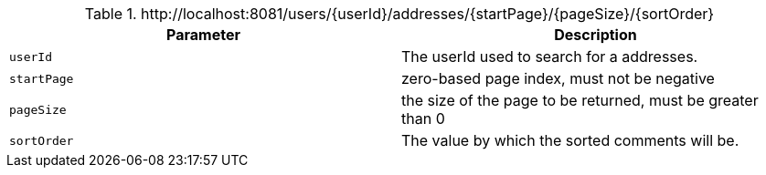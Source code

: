 .+http://localhost:8081/users/{userId}/addresses/{startPage}/{pageSize}/{sortOrder}+
|===
|Parameter|Description

|`+userId+`
|The userId used to search for a addresses.

|`+startPage+`
|zero-based page index, must not be negative

|`+pageSize+`
|the size of the page to be returned, must be greater than 0

|`+sortOrder+`
|The value by which the sorted comments will be.

|===